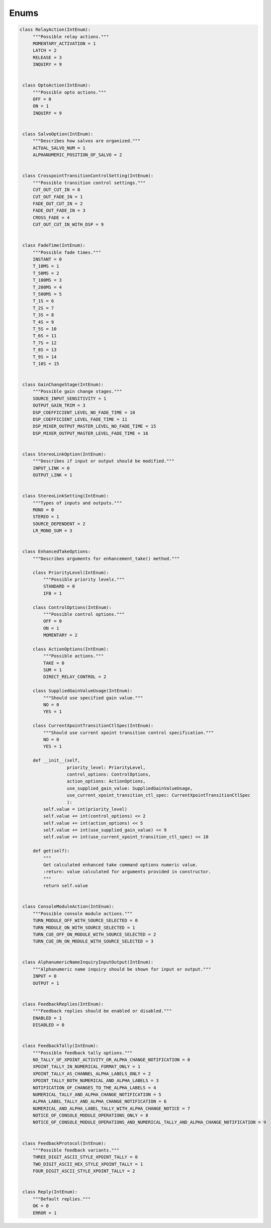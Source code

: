 Enums
-----

.. code-block:: python

   class RelayAction(IntEnum):
        """Possible relay actions."""
        MOMENTARY_ACTIVATION = 1
        LATCH = 2
        RELEASE = 3
        INQUIRY = 9


    class OptoAction(IntEnum):
        """Possible opto actions."""
        OFF = 0
        ON = 1
        INQUIRY = 9


    class SalvoOption(IntEnum):
        """Describes how salvos are organized."""
        ACTUAL_SALVO_NUM = 1
        ALPHANUMERIC_POSITION_OF_SALVO = 2


    class CrosspointTransitionControlSetting(IntEnum):
        """Possible transition control settings."""
        CUT_OUT_CUT_IN = 0
        CUT_OUT_FADE_IN = 1
        FADE_OUT_CUT_IN = 2
        FADE_OUT_FADE_IN = 3
        CROSS_FADE = 4
        CUT_OUT_CUT_IN_WITH_DSP = 9


    class FadeTime(IntEnum):
        """Possible fade times."""
        INSTANT = 0
        T_10MS = 1
        T_50MS = 2
        T_100MS = 3
        T_200MS = 4
        T_500MS = 5
        T_1S = 6
        T_2S = 7
        T_3S = 8
        T_4S = 9
        T_5S = 10
        T_6S = 11
        T_7S = 12
        T_8S = 13
        T_9S = 14
        T_10S = 15


    class GainChangeStage(IntEnum):
        """Possible gain change stages."""
        SOURCE_INPUT_SENSITIVITY = 1
        OUTPUT_GAIN_TRIM = 3
        DSP_COEFFICIENT_LEVEL_NO_FADE_TIME = 10
        DSP_COEFFICIENT_LEVEL_FADE_TIME = 11
        DSP_MIXER_OUTPUT_MASTER_LEVEL_NO_FADE_TIME = 15
        DSP_MIXER_OUTPUT_MASTER_LEVEL_FADE_TIME = 16


    class StereoLinkOption(IntEnum):
        """Describes if input or output should be modified."""
        INPUT_LINK = 0
        OUTPUT_LINK = 1


    class StereoLinkSetting(IntEnum):
        """Types of inputs and outputs."""
        MONO = 0
        STEREO = 1
        SOURCE_DEPENDENT = 2
        LR_MONO_SUM = 3


    class EnhancedTakeOptions:
        """Describes arguments for enhancement_take() method."""

        class PriorityLevel(IntEnum):
            """Possible priority levels."""
            STANDARD = 0
            IFB = 1

        class ControlOptions(IntEnum):
            """Possible control options."""
            OFF = 0
            ON = 1
            MOMENTARY = 2

        class ActionOptions(IntEnum):
            """Possible actions."""
            TAKE = 0
            SUM = 1
            DIRECT_RELAY_CONTROL = 2

        class SuppliedGainValueUsage(IntEnum):
            """Should use specified gain value."""
            NO = 0
            YES = 1

        class CurrentXpointTransitionCtlSpec(IntEnum):
            """Should use current xpoint transition control specification."""
            NO = 0
            YES = 1

        def __init__(self,
                     priority_level: PriorityLevel,
                     control_options: ControlOptions,
                     action_options: ActionOptions,
                     use_supplied_gain_value: SuppliedGainValueUsage,
                     use_current_xpoint_transition_ctl_spec: CurrentXpointTransitionCtlSpec
                     ):
            self.value = int(priority_level)
            self.value += int(control_options) << 2
            self.value += int(action_options) << 5
            self.value += int(use_supplied_gain_value) << 9
            self.value += int(use_current_xpoint_transition_ctl_spec) << 10

        def get(self):
            """
            Get calculated enhanced take command options numeric value.
            :return: value calculated for arguments provided in constructor.
            """
            return self.value


    class ConsoleModuleAction(IntEnum):
        """Possible console module actions."""
        TURN_MODULE_OFF_WITH_SOURCE_SELECTED = 0
        TURN_MODULE_ON_WITH_SOURCE_SELECTED = 1
        TURN_CUE_OFF_ON_MODULE_WITH_SOURCE_SELECTED = 2
        TURN_CUE_ON_ON_MODULE_WITH_SOURCE_SELECTED = 3


    class AlphanumericNameInquiryInputOutput(IntEnum):
        """Alphanumeric name inquiry should be shown for input or output."""
        INPUT = 0
        OUTPUT = 1


    class FeedbackReplies(IntEnum):
        """Feedback replies should be enabled or disabled."""
        ENABLED = 1
        DISABLED = 0


    class FeedbackTally(IntEnum):
        """Possible feedback tally options."""
        NO_TALLY_OF_XPOINT_ACTIVITY_OR_ALPHA_CHANGE_NOTIFICATION = 0
        XPOINT_TALLY_IN_NUMERICAL_FORMAT_ONLY = 1
        XPOINT_TALLY_AS_CHANNEL_ALPHA_LABELS_ONLY = 2
        XPOINT_TALLY_BOTH_NUMERICAL_AND_ALPHA_LABELS = 3
        NOTIFICATION_OF_CHANGES_TO_THE_ALPHA_LABELS = 4
        NUMERICAL_TALLY_AND_ALPHA_CHANGE_NOTIFICATION = 5
        ALPHA_LABEL_TALLY_AND_ALPHA_CHANGE_NOTIFICATION = 6
        NUMERICAL_AND_ALPHA_LABEL_TALLY_WITH_ALPHA_CHANGE_NOTICE = 7
        NOTICE_OF_CONSOLE_MODULE_OPERATIONS_ONLY = 8
        NOTICE_OF_CONSOLE_MODULE_OPERATIONS_AND_NUMERICAL_TALLY_AND_ALPHA_CHANGE_NOTIFICATION = 9


    class FeedbackProtocol(IntEnum):
        """Possible feedback variants."""
        THREE_DIGIT_ASCII_STYLE_XPOINT_TALLY = 0
        TWO_DIGIT_ASCII_HEX_STYLE_XPOINT_TALLY = 1
        FOUR_DIGIT_ASCII_STYLE_XPOINT_TALLY = 2


    class Reply(IntEnum):
        """Default replies."""
        OK = 0
        ERROR = 1